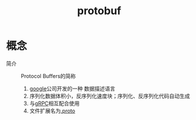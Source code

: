 :PROPERTIES:
:ID:       13f67abf-4087-4d20-87d7-ed11e5b99edc
:END:
#+title: protobuf
#+LAST_MODIFIED: 2025-03-12 16:27:28

* 概念
- 简介 :: Protocol Buffers的简称
  1. [[id:247f3c54-b3b7-4a77-8fdf-bad941b8fc2e][google]]公司开发的一种 数据描述语言
  2. 序列化数据体积小，反序列化速度块；序列化、反序列化代码自动生成
  3. 与[[id:a5c426e4-365b-447d-89f3-eddc9c517a01][gRPC]]相互配合使用
  4. 文件扩展名为[[id:09dcf76d-daf7-49ba-844c-cb8d639b398a][.proto]]

